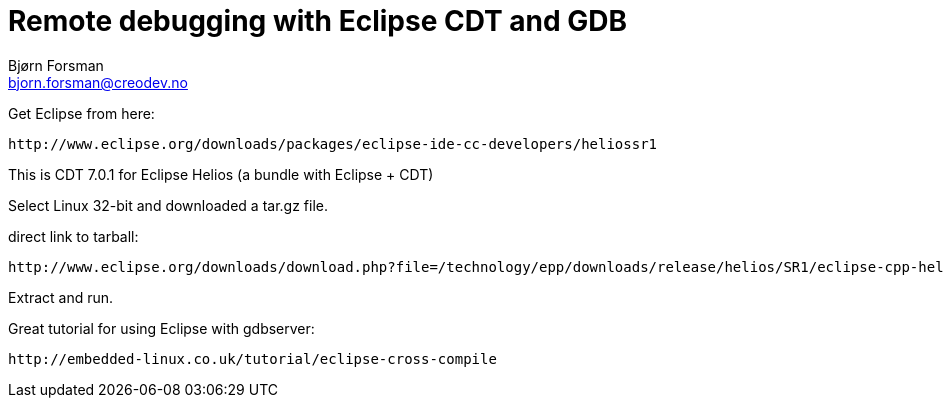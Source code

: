 Remote debugging with Eclipse CDT and GDB
=========================================
Bjørn Forsman <bjorn.forsman@creodev.no>


Get Eclipse from here:

  http://www.eclipse.org/downloads/packages/eclipse-ide-cc-developers/heliossr1

This is CDT 7.0.1 for Eclipse Helios (a bundle with Eclipse + CDT)

Select Linux 32-bit and downloaded a tar.gz file.

direct link to tarball:

  http://www.eclipse.org/downloads/download.php?file=/technology/epp/downloads/release/helios/SR1/eclipse-cpp-helios-SR1-linux-gtk.tar.gz&url=ftp://ftp.uninett.no/pub/eclipse/technology/epp/downloads/release/helios/SR1/eclipse-cpp-helios-SR1-linux-gtk.tar.gz&mirror_id=303

Extract and run.

Great tutorial for using Eclipse with gdbserver:

  http://embedded-linux.co.uk/tutorial/eclipse-cross-compile
